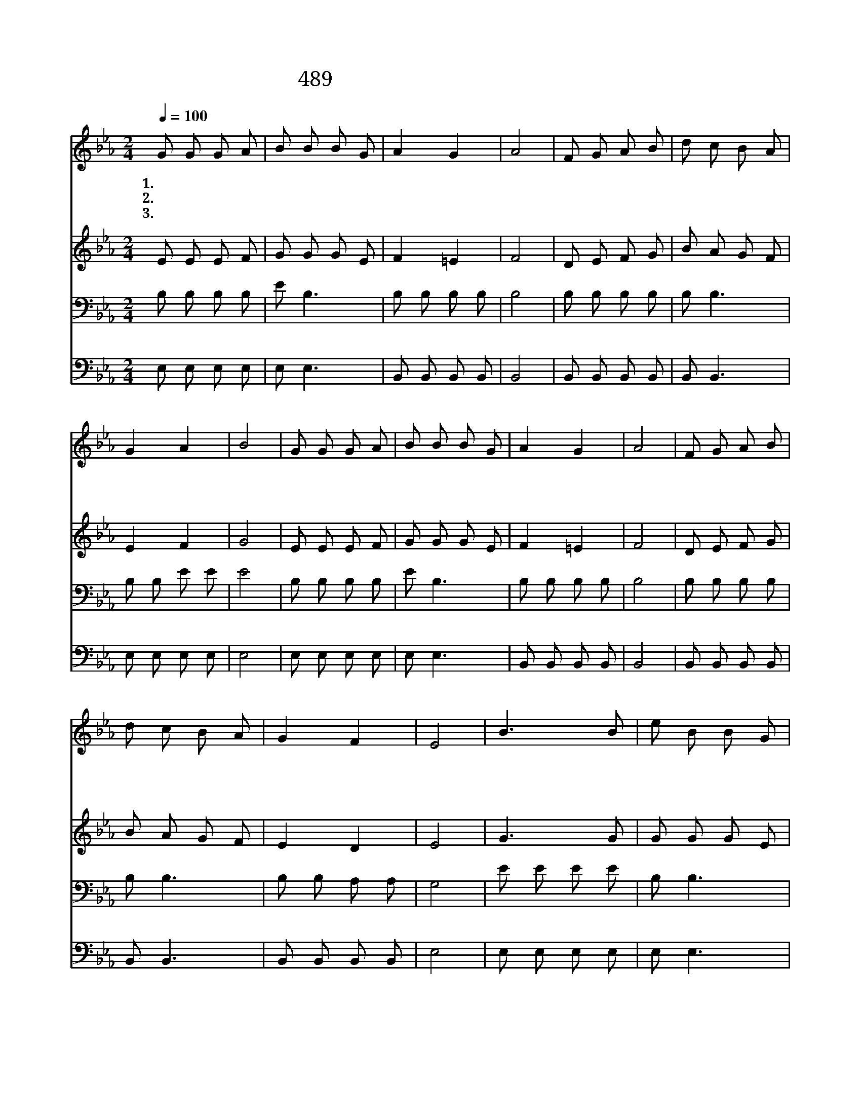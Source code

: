 X:429
T:489 세상 모든 풍파 너를 흔들어
Z:J.Qatman Jr./E.O.Excell
Z:Copyright © 1999 by ÀüµµÈ¯
Z:All Rights Reserved
%%score 1 2 3 4
L:1/8
Q:1/4=100
M:2/4
I:linebreak $
K:Eb
V:1 treble
V:2 treble
V:3 bass
V:4 bass
V:1
 G G G A | B B B G | A2 G2 | A4 | F G A B | d c B A | G2 A2 | B4 | G G G A | B B B G | A2 G2 | A4 | %12
w: 1.~세 상 모 든|풍 파 너 를|흔 들|어|약 한 마 음|낙 심 하 게|될 때|에|내 려 주 신|주 의 복 을|세 어|라|
w: 2.~세 상 근 심|걱 정 너 를|누 르|고|십 자 가 를|등 에 지 고|나 갈|때|주 가 네 게|주 신 복 을|세 어|라|
w: 3.~세 상 권 세|너 의 앞 길|막 을|때|주 만 믿 고|낙 심 하 지|말 아|라|천 사 들 이|너 를 보 호|하 리|니|
 F G A B | d c B A | G2 F2 | E4 | B3 B | e B B G | A2 A2 | A4 | A3 A | d c B A | G2 A2 | B4 | %24
w: 주 의 크 신|복 을 네 가|알 리|라|받 은|복 을 세 어|보 아|라|크 신|복 을 네 가|알 리|라|
w: 두 렴 없 이|항 상 찬 송|하 리|라|||||||||
w: 염 려 없 이|앞 만 보 고|나 가|라|||||||||
 e3 e | d c z2 | d d c c | B4 | e e d e | d c B A | G2 F2 | E4 :| |] %33
w: 받 은|복 을|세 어 보 아|라|주 의 크 신|복 을 네 가|알 리|라||
w: |||||||||
w: |||||||||
V:2
 E E E F | G G G E | F2 =E2 | F4 | D E F G | B A G F | E2 F2 | G4 | E E E F | G G G E | F2 =E2 | %11
 F4 | D E F G | B A G F | E2 D2 | E4 | G3 G | G G G E | F E D C | B,4 | F3 F | B A G F | E2 F2 | %23
 G4 | G3 G | B A B A | A A A A | A4 | G G G G | B A G F | E2 D2 | E4 :| |] %33
V:3
 B, B, B, B, | E B,3 | B, B, B, B, | B,4 | B, B, B, B, | B, B,3 | B, B, E E | E4 | B, B, B, B, | %9
 E B,3 | B, B, B, B, | B,4 | B, B, B, B, | B, B,3 | B, B, A, A, | G,4 | E E E E | B, B,3 | %18
 B, B, B, B, | B,4 | B, B, B, B, | B, B,3 | B, B, B, B, | E4 | B, B, B, E | E E D C | F F E E | %27
 D4 | E E E E | E E C C | B,2 A,2 | G,4 :| |] %33
V:4
 E, E, E, E, | E, E,3 | B,, B,, B,, B,, | B,,4 | B,, B,, B,, B,, | B,, B,,3 | E, E, E, E, | E,4 | %8
 E, E, E, E, | E, E,3 | B,, B,, B,, B,, | B,,4 | B,, B,, B,, B,, | B,, B,,3 | B,, B,, B,, B,, | %15
 E,4 | E, E, E, E, | E, E,3 | B,, B,, B,, B,, | B,,4 | B,, B,, B,, B,, | B,, B,,3 | E, E, E, E, | %23
 E,4 | E, E, E, E, | A, A, z2 | B, B, B, B, | B,4 | E, E, E, E, | A, A, A, A, | B,2 B,,2 | E,4 :| %32
 |] %33
